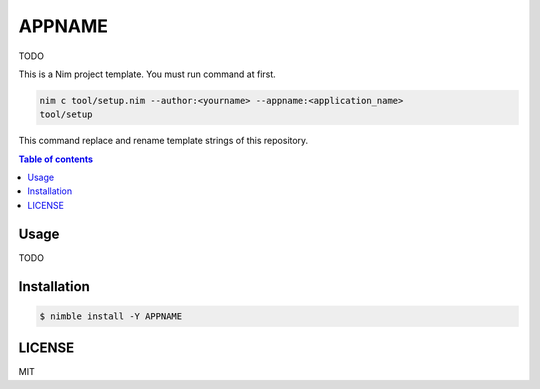 ====
APPNAME
====

|nimble-version| |nimble-install| |gh-actions|

TODO

This is a Nim project template.
You must run command at first.

.. code-block:: shell

   nim c tool/setup.nim --author:<yourname> --appname:<application_name>
   tool/setup

This command replace and rename template strings of this repository.

.. contents:: Table of contents

Usage
=====

TODO

Installation
============

.. code-block:: shell

   $ nimble install -Y APPNAME

LICENSE
=======

MIT

.. |gh-actions| image:: https://github.com/jiro4989/APPNAME/workflows/test/badge.svg
   :target: https://github.com/jiro4989/APPNAME/actions
.. |nimble-version| image:: https://nimble.directory/ci/badges/APPNAME/version.svg
   :target: https://nimble.directory/ci/badges/APPNAME/nimdevel/output.html
.. |nimble-install| image:: https://nimble.directory/ci/badges/APPNAME/nimdevel/status.svg
   :target: https://nimble.directory/ci/badges/APPNAME/nimdevel/output.html
